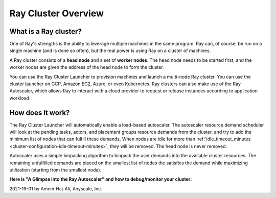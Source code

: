 .. _cluster-index:

Ray Cluster Overview
====================

What is a Ray cluster?
------------------------

One of Ray's strengths is the ability to leverage multiple machines in the same program. Ray can, of course, be run on a single machine (and is done so often), but the real power is using Ray on a cluster of machines.

A Ray cluster consists of a **head node** and a set of **worker nodes**. The head node needs to be started first, and the worker nodes are given the address of the head node to form the cluster.

You can use the Ray Cluster Launcher to provision machines and launch a multi-node Ray cluster. You can use the cluster launcher on GCP, Amazon EC2, Azure, or even Kubernetes. Ray clusters can also make use of the Ray Autoscaler, which allows Ray to interact with a cloud provider to request or release instances according to application workload.

How does it work?
-----------------

The Ray Cluster Launcher will automatically enable a load-based autoscaler. The autoscaler resource demand scheduler will look at the pending tasks, actors, and placement groups resource demands from the cluster, and try to add the minimum list of nodes that can fulfill these demands. When nodes are idle for more than :ref:`idle_timeout_minutes <cluster-configuration-idle-timeout-minutes>`, they will be removed. The head node is never removed.

Autoscaler uses a simple binpacking algorithm to binpack the user demands into the available cluster resources. The remaining unfulfilled demands are placed on the smallest list of nodes the satisfies the demand while maximizing utilization (starting from the smallest node).

**Here is "A Glimpse into the Ray Autoscaler" and how to debug/monitor your cluster:**

2021-19-01 by Ameer Haj-Ali, Anyscale, Inc.

.. youtube:: BJ06eJasdu4

